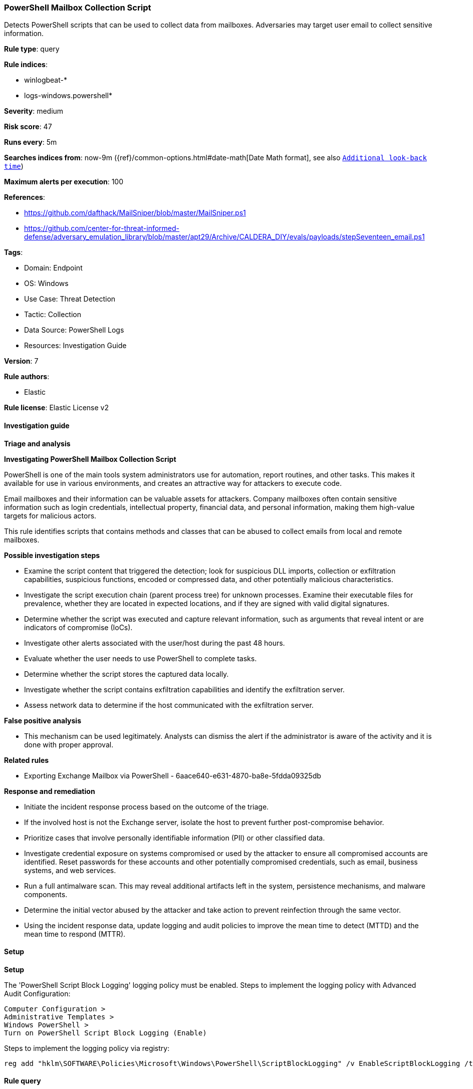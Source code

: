 [[prebuilt-rule-8-12-7-powershell-mailbox-collection-script]]
=== PowerShell Mailbox Collection Script

Detects PowerShell scripts that can be used to collect data from mailboxes. Adversaries may target user email to collect sensitive information.

*Rule type*: query

*Rule indices*: 

* winlogbeat-*
* logs-windows.powershell*

*Severity*: medium

*Risk score*: 47

*Runs every*: 5m

*Searches indices from*: now-9m ({ref}/common-options.html#date-math[Date Math format], see also <<rule-schedule, `Additional look-back time`>>)

*Maximum alerts per execution*: 100

*References*: 

* https://github.com/dafthack/MailSniper/blob/master/MailSniper.ps1
* https://github.com/center-for-threat-informed-defense/adversary_emulation_library/blob/master/apt29/Archive/CALDERA_DIY/evals/payloads/stepSeventeen_email.ps1

*Tags*: 

* Domain: Endpoint
* OS: Windows
* Use Case: Threat Detection
* Tactic: Collection
* Data Source: PowerShell Logs
* Resources: Investigation Guide

*Version*: 7

*Rule authors*: 

* Elastic

*Rule license*: Elastic License v2


==== Investigation guide



*Triage and analysis*



*Investigating PowerShell Mailbox Collection Script*


PowerShell is one of the main tools system administrators use for automation, report routines, and other tasks. This makes it available for use in various environments, and creates an attractive way for attackers to execute code.

Email mailboxes and their information can be valuable assets for attackers. Company mailboxes often contain sensitive information such as login credentials, intellectual property, financial data, and personal information, making them high-value targets for malicious actors.

This rule identifies scripts that contains methods and classes that can be abused to collect emails from local and remote mailboxes.


*Possible investigation steps*


- Examine the script content that triggered the detection; look for suspicious DLL imports, collection or exfiltration capabilities, suspicious functions, encoded or compressed data, and other potentially malicious characteristics.
- Investigate the script execution chain (parent process tree) for unknown processes. Examine their executable files for prevalence, whether they are located in expected locations, and if they are signed with valid digital signatures.
- Determine whether the script was executed and capture relevant information, such as arguments that reveal intent or are indicators of compromise (IoCs).
- Investigate other alerts associated with the user/host during the past 48 hours.
- Evaluate whether the user needs to use PowerShell to complete tasks.
- Determine whether the script stores the captured data locally.
- Investigate whether the script contains exfiltration capabilities and identify the exfiltration server.
  - Assess network data to determine if the host communicated with the exfiltration server.


*False positive analysis*


- This mechanism can be used legitimately. Analysts can dismiss the alert if the administrator is aware of the activity and it is done with proper approval.


*Related rules*


- Exporting Exchange Mailbox via PowerShell - 6aace640-e631-4870-ba8e-5fdda09325db


*Response and remediation*


- Initiate the incident response process based on the outcome of the triage.
- If the involved host is not the Exchange server, isolate the host to prevent further post-compromise behavior.
- Prioritize cases that involve personally identifiable information (PII) or other classified data.
- Investigate credential exposure on systems compromised or used by the attacker to ensure all compromised accounts are identified. Reset passwords for these accounts and other potentially compromised credentials, such as email, business systems, and web services.
- Run a full antimalware scan. This may reveal additional artifacts left in the system, persistence mechanisms, and malware components.
- Determine the initial vector abused by the attacker and take action to prevent reinfection through the same vector.
- Using the incident response data, update logging and audit policies to improve the mean time to detect (MTTD) and the mean time to respond (MTTR).


==== Setup



*Setup*


The 'PowerShell Script Block Logging' logging policy must be enabled.
Steps to implement the logging policy with Advanced Audit Configuration:

```
Computer Configuration >
Administrative Templates >
Windows PowerShell >
Turn on PowerShell Script Block Logging (Enable)
```

Steps to implement the logging policy via registry:

```
reg add "hklm\SOFTWARE\Policies\Microsoft\Windows\PowerShell\ScriptBlockLogging" /v EnableScriptBlockLogging /t REG_DWORD /d 1
```


==== Rule query


[source, js]
----------------------------------
event.category:process and host.os.type:windows and
  (
   powershell.file.script_block_text : (
      "Microsoft.Office.Interop.Outlook" or
      "Interop.Outlook.olDefaultFolders" or
      "::olFolderInBox"
   ) or
   powershell.file.script_block_text : (
      "Microsoft.Exchange.WebServices.Data.Folder" or
      "Microsoft.Exchange.WebServices.Data.FileAttachment"
   )
  ) and not user.id : "S-1-5-18"

----------------------------------

*Framework*: MITRE ATT&CK^TM^

* Tactic:
** Name: Collection
** ID: TA0009
** Reference URL: https://attack.mitre.org/tactics/TA0009/
* Technique:
** Name: Email Collection
** ID: T1114
** Reference URL: https://attack.mitre.org/techniques/T1114/
* Sub-technique:
** Name: Local Email Collection
** ID: T1114.001
** Reference URL: https://attack.mitre.org/techniques/T1114/001/
* Sub-technique:
** Name: Remote Email Collection
** ID: T1114.002
** Reference URL: https://attack.mitre.org/techniques/T1114/002/
* Tactic:
** Name: Execution
** ID: TA0002
** Reference URL: https://attack.mitre.org/tactics/TA0002/
* Technique:
** Name: Command and Scripting Interpreter
** ID: T1059
** Reference URL: https://attack.mitre.org/techniques/T1059/
* Sub-technique:
** Name: PowerShell
** ID: T1059.001
** Reference URL: https://attack.mitre.org/techniques/T1059/001/
